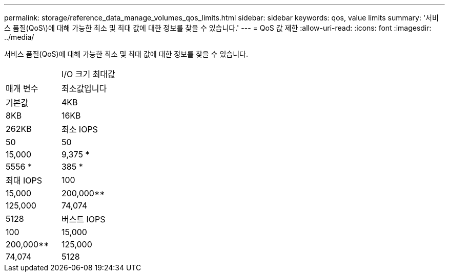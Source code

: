 ---
permalink: storage/reference_data_manage_volumes_qos_limits.html 
sidebar: sidebar 
keywords: qos, value limits 
summary: '서비스 품질(QoS\)에 대해 가능한 최소 및 최대 값에 대한 정보를 찾을 수 있습니다.' 
---
= QoS 값 제한
:allow-uri-read: 
:icons: font
:imagesdir: ../media/


[role="lead"]
서비스 품질(QoS)에 대해 가능한 최소 및 최대 값에 대한 정보를 찾을 수 있습니다.

|===


|  | I/O 크기 최대값 


| 매개 변수 | 최소값입니다 


| 기본값 | 4KB 


| 8KB | 16KB 


| 262KB  a| 
최소 IOPS



 a| 
50
 a| 
50



 a| 
15,000
 a| 
9,375 *



 a| 
5556 *
 a| 
385 *



 a| 
최대 IOPS
 a| 
100



 a| 
15,000
 a| 
200,000**



 a| 
125,000
 a| 
74,074



 a| 
5128
 a| 
버스트 IOPS



 a| 
100
 a| 
15,000



 a| 
200,000**
 a| 
125,000



 a| 
74,074
 a| 
5128

|===